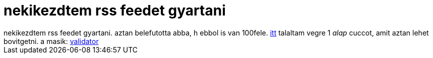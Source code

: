 = nekikezdtem rss feedet gyartani

:slug: nekikezdtem_rss_feedet_gyartani
:category: regi
:tags: hu
:date: 2005-04-17T16:21:38Z
++++
nekikezdtem rss feedet gyartani. aztan belefutotta abba, h ebbol is van 100fele. <a href="http://www.make-rss-feeds.com/making-rss-step-4.htm" target="_self">itt</a> talaltam vegre 1 <span style="font-style: italic;">alap</span> cuccot, amit aztan lehet bovitgetni. a masik: <a href="http://feedvalidator.org/" target="_self">validator</a>
++++
